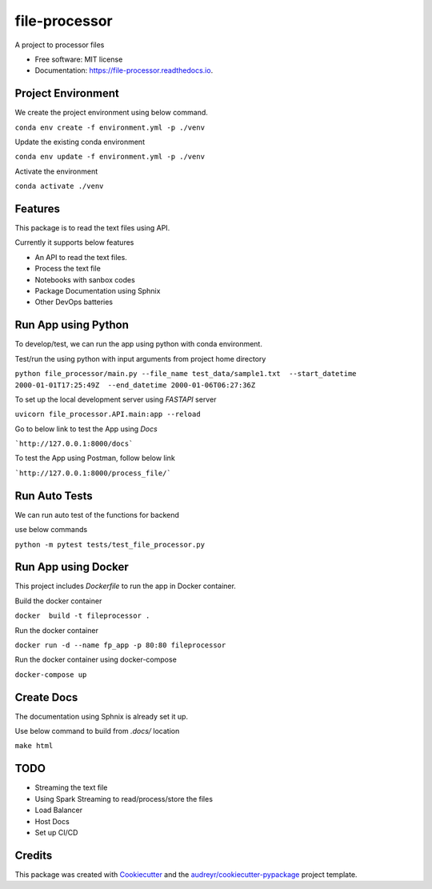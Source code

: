 ==============
file-processor
==============


.. image:: https://img.shields.io/pypi/v/file_processor.svg
        :target: https://pypi.python.org/pypi/file_processor

.. image:: https://img.shields.io/travis/amjadraza/file_processor.svg
        :target: https://travis-ci.com/amjadraza/file_processor

.. image:: https://readthedocs.org/projects/file-processor/badge/?version=latest
        :target: https://file-processor.readthedocs.io/en/latest/?version=latest
        :alt: Documentation Status




A project to processor files


* Free software: MIT license
* Documentation: https://file-processor.readthedocs.io.


Project Environment
-------------------

We create the project environment using below command.

``conda env create -f environment.yml -p ./venv``

Update the existing conda environment

``conda env update -f environment.yml -p ./venv``

Activate the environment

``conda activate ./venv``




Features
--------
This package is to read the text files using API.

Currently it supports below features

* An API to read the text files.
* Process the text file
* Notebooks with sanbox codes
* Package Documentation using Sphnix
* Other DevOps batteries

Run App using Python
---------------------
To develop/test, we can run the app using python with conda environment.

Test/run the using python with input arguments from project home directory

``python file_processor/main.py --file_name test_data/sample1.txt  --start_datetime 2000-01-01T17:25:49Z  --end_datetime 2000-01-06T06:27:36Z``

To set up the local development server using `FASTAPI` server

``uvicorn file_processor.API.main:app --reload``

Go to below link to test the App using `Docs`

```http://127.0.0.1:8000/docs```

To test the App using Postman, follow below link

```http://127.0.0.1:8000/process_file/```

Run Auto Tests
--------------------
We can run auto test of the functions for backend

use below commands

``python -m pytest tests/test_file_processor.py``


Run App using Docker
--------------------
This project includes `Dockerfile` to run the app in Docker container.

Build the docker container

``docker  build -t fileprocessor .``

Run the docker container

``docker run -d --name fp_app -p 80:80 fileprocessor``

Run the docker container using docker-compose

``docker-compose up``

Create Docs
------------
The documentation using Sphnix is already set it up.

Use below command to build from `.docs/` location

``make html``

TODO
----
* Streaming the text file
* Using Spark Streaming to read/process/store the files
* Load Balancer
* Host Docs
* Set up CI/CD


Credits
-------

This package was created with Cookiecutter_ and the `audreyr/cookiecutter-pypackage`_ project template.

.. _Cookiecutter: https://github.com/audreyr/cookiecutter
.. _`audreyr/cookiecutter-pypackage`: https://github.com/audreyr/cookiecutter-pypackage
